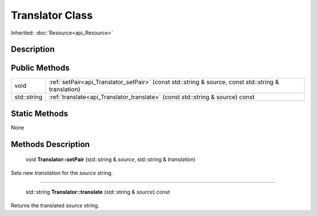 .. _api_Translator:

Translator Class
================

Inherited: :doc:`Resource<api_Resource>`

.. _api_Translator_description:

Description
-----------



.. _api_Translator_public:

Public Methods
--------------

+--------------+------------------------------------------------------------------------------------------------------+
|         void | :ref:`setPair<api_Translator_setPair>` (const std::string & source, const std::string & translation) |
+--------------+------------------------------------------------------------------------------------------------------+
|  std::string | :ref:`translate<api_Translator_translate>` (const std::string & source) const                        |
+--------------+------------------------------------------------------------------------------------------------------+



.. _api_Translator_static:

Static Methods
--------------

None

.. _api_Translator_methods:

Methods Description
-------------------

.. _api_Translator_setPair:

 void **Translator::setPair** (std::string & *source*, std::string & *translation*)

Sets new *translation* for the *source* string.

----

.. _api_Translator_translate:

 std::string **Translator::translate** (std::string & *source*) const

Returns the translated *source* string.


